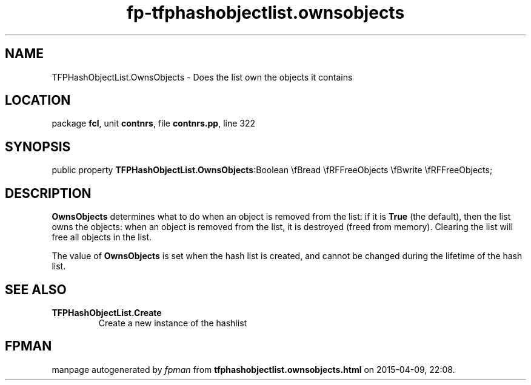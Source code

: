 .\" file autogenerated by fpman
.TH "fp-tfphashobjectlist.ownsobjects" 3 "2014-03-14" "fpman" "Free Pascal Programmer's Manual"
.SH NAME
TFPHashObjectList.OwnsObjects - Does the list own the objects it contains
.SH LOCATION
package \fBfcl\fR, unit \fBcontnrs\fR, file \fBcontnrs.pp\fR, line 322
.SH SYNOPSIS
public property  \fBTFPHashObjectList.OwnsObjects\fR:Boolean \\fBread \\fRFFreeObjects \\fBwrite \\fRFFreeObjects;
.SH DESCRIPTION
\fBOwnsObjects\fR determines what to do when an object is removed from the list: if it is \fBTrue\fR (the default), then the list owns the objects: when an object is removed from the list, it is destroyed (freed from memory). Clearing the list will free all objects in the list.

The value of \fBOwnsObjects\fR is set when the hash list is created, and cannot be changed during the lifetime of the hash list.


.SH SEE ALSO
.TP
.B TFPHashObjectList.Create
Create a new instance of the hashlist

.SH FPMAN
manpage autogenerated by \fIfpman\fR from \fBtfphashobjectlist.ownsobjects.html\fR on 2015-04-09, 22:08.

